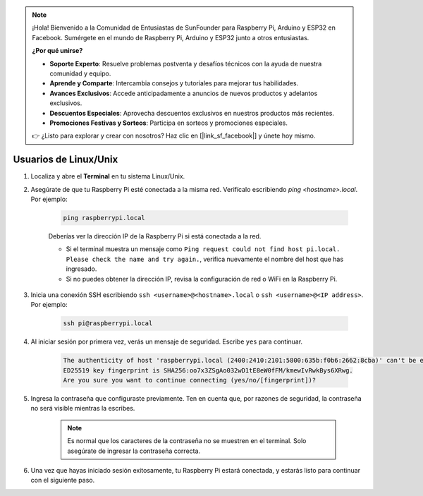 .. note::

    ¡Hola! Bienvenido a la Comunidad de Entusiastas de SunFounder para Raspberry Pi, Arduino y ESP32 en Facebook. Sumérgete en el mundo de Raspberry Pi, Arduino y ESP32 junto a otros entusiastas.

    **¿Por qué unirse?**

    - **Soporte Experto**: Resuelve problemas postventa y desafíos técnicos con la ayuda de nuestra comunidad y equipo.
    - **Aprende y Comparte**: Intercambia consejos y tutoriales para mejorar tus habilidades.
    - **Avances Exclusivos**: Accede anticipadamente a anuncios de nuevos productos y adelantos exclusivos.
    - **Descuentos Especiales**: Aprovecha descuentos exclusivos en nuestros productos más recientes.
    - **Promociones Festivas y Sorteos**: Participa en sorteos y promociones especiales.

    👉 ¿Listo para explorar y crear con nosotros? Haz clic en [|link_sf_facebook|] y únete hoy mismo.

Usuarios de Linux/Unix
=============================

#. Localiza y abre el **Terminal** en tu sistema Linux/Unix.

#. Asegúrate de que tu Raspberry Pi esté conectada a la misma red. Verifícalo escribiendo `ping <hostname>.local`. Por ejemplo:

    .. code-block::

        ping raspberrypi.local

    Deberías ver la dirección IP de la Raspberry Pi si está conectada a la red.

    * Si el terminal muestra un mensaje como ``Ping request could not find host pi.local. Please check the name and try again.``, verifica nuevamente el nombre del host que has ingresado.
    * Si no puedes obtener la dirección IP, revisa la configuración de red o WiFi en la Raspberry Pi.

#. Inicia una conexión SSH escribiendo ``ssh <username>@<hostname>.local`` o ``ssh <username>@<IP address>``. Por ejemplo:

    .. code-block::

        ssh pi@raspberrypi.local

#. Al iniciar sesión por primera vez, verás un mensaje de seguridad. Escribe ``yes`` para continuar.

    .. code-block::

        The authenticity of host 'raspberrypi.local (2400:2410:2101:5800:635b:f0b6:2662:8cba)' can't be established.
        ED25519 key fingerprint is SHA256:oo7x3ZSgAo032wD1tE8eW0fFM/kmewIvRwkBys6XRwg.
        Are you sure you want to continue connecting (yes/no/[fingerprint])?

#. Ingresa la contraseña que configuraste previamente. Ten en cuenta que, por razones de seguridad, la contraseña no será visible mientras la escribes.

    .. note::
        Es normal que los caracteres de la contraseña no se muestren en el terminal. Solo asegúrate de ingresar la contraseña correcta.


#. Una vez que hayas iniciado sesión exitosamente, tu Raspberry Pi estará conectada, y estarás listo para continuar con el siguiente paso.

